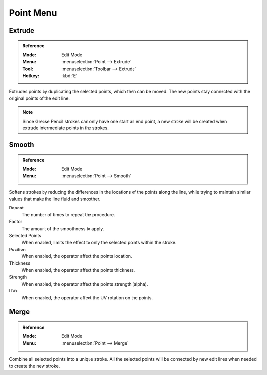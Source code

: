 
**********
Point Menu
**********

.. _bpy.ops.gpencil.extrude_move:

Extrude
=======

.. admonition:: Reference
   :class: refbox

   :Mode:      Edit Mode
   :Menu:      :menuselection:`Point --> Extrude`
   :Tool:      :menuselection:`Toolbar --> Extrude`
   :Hotkey:    :kbd:`E`

Extrudes points by duplicating the selected points, which then can be moved.
The new points stay connected with the original points of the edit line.

.. note::

   Since Grease Pencil strokes can only have one start an end point,
   a new stroke will be created when extrude intermediate points in the strokes.


.. _bpy.ops.gpencil.stroke_smooth:

Smooth
======

.. admonition:: Reference
   :class: refbox

   :Mode:      Edit Mode
   :Menu:      :menuselection:`Point --> Smooth`

Softens strokes by reducing the differences in the locations of the points along the line,
while trying to maintain similar values that make the line fluid and smoother.

Repeat
   The number of times to repeat the procedure.

Factor
   The amount of the smoothness to apply.

Selected Points
   When enabled, limits the effect to only the selected points within the stroke.

Position
   When enabled, the operator affect the points location.

Thickness
   When enabled, the operator affect the points thickness.

Strength
   When enabled, the operator affect the points strength (alpha).

UVs
   When enabled, the operator affect the UV rotation on the points.


.. _bpy.ops.gpencil.stroke_merge:

Merge
=====

.. admonition:: Reference
   :class: refbox

   :Mode:      Edit Mode
   :Menu:      :menuselection:`Point --> Merge`

Combine all selected points into a unique stroke.
All the selected points will be connected by new edit lines when needed to create the new stroke.
